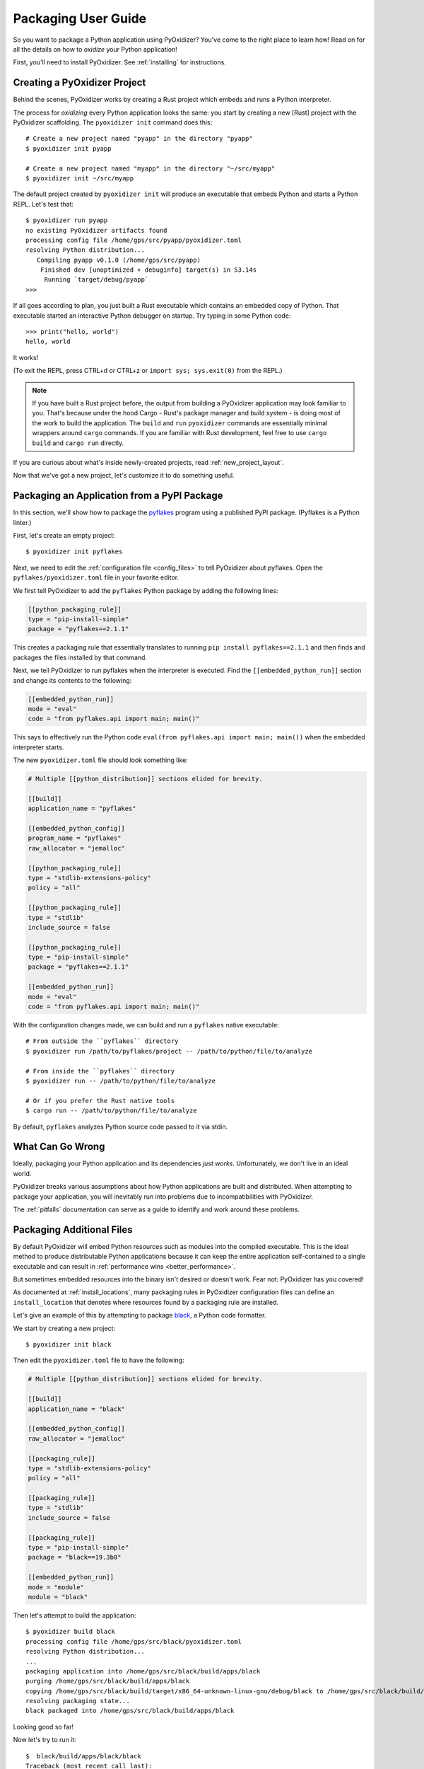 .. _packaging:

====================
Packaging User Guide
====================

So you want to package a Python application using PyOxidizer? You've come
to the right place to learn how! Read on for all the details on how to
*oxidize* your Python application!

First, you'll need to install PyOxidizer. See :ref:`installing` for
instructions.

Creating a PyOxidizer Project
=============================

Behind the scenes, PyOxidizer works by creating a Rust project which embeds
and runs a Python interpreter.

The process for *oxidizing* every Python application looks the same: you
start by creating a new [Rust] project with the PyOxidizer scaffolding.
The ``pyoxidizer init`` command does this::

   # Create a new project named "pyapp" in the directory "pyapp"
   $ pyoxidizer init pyapp

   # Create a new project named "myapp" in the directory "~/src/myapp"
   $ pyoxidizer init ~/src/myapp

The default project created by ``pyoxidizer init`` will produce an executable
that embeds Python and starts a Python REPL. Let's test that::

   $ pyoxidizer run pyapp
   no existing PyOxidizer artifacts found
   processing config file /home/gps/src/pyapp/pyoxidizer.toml
   resolving Python distribution...
      Compiling pyapp v0.1.0 (/home/gps/src/pyapp)
       Finished dev [unoptimized + debuginfo] target(s) in 53.14s
        Running `target/debug/pyapp`
   >>>

If all goes according to plan, you just built a Rust executable which
contains an embedded copy of Python. That executable started an interactive
Python debugger on startup. Try typing in some Python code::

   >>> print("hello, world")
   hello, world

It works!

(To exit the REPL, press CTRL+d or CTRL+z or ``import sys; sys.exit(0)`` from
the REPL.)

.. note::

   If you have built a Rust project before, the output from building a
   PyOxidizer application may look familiar to you. That's because under the
   hood Cargo - Rust's package manager and build system - is doing most of the
   work to build the application. The ``build`` and ``run`` ``pyoxidizer``
   commands are essentially minimal wrappers around ``cargo`` commands. If you
   are familiar with Rust development, feel free to use ``cargo build`` and
   ``cargo run`` directly.

If you are curious about what's inside newly-created projects, read
:ref:`new_project_layout`.

Now that we've got a new project, let's customize it to do something useful.

Packaging an Application from a PyPI Package
============================================

In this section, we'll show how to package the
`pyflakes <https://pypi.org/project/pyflakes/>`_ program using a published
PyPI package. (Pyflakes is a Python linter.)

First, let's create an empty project::

   $ pyoxidizer init pyflakes

Next, we need to edit the :ref:`configuration file <config_files>` to tell
PyOxidizer about pyflakes. Open the ``pyflakes/pyoxidizer.toml`` file in your
favorite editor.

We first tell PyOxidizer to add the ``pyflakes`` Python package by adding the
following lines:

.. code-block:: toml

   [[python_packaging_rule]]
   type = "pip-install-simple"
   package = "pyflakes==2.1.1"

This creates a packaging rule that essentially translates to running
``pip install pyflakes==2.1.1`` and then finds and packages the files installed
by that command.

Next, we tell PyOxidizer to run pyflakes when the interpreter is executed.
Find the ``[[embedded_python_run]]`` section and change its contents to the
following:

.. code-block:: toml

   [[embedded_python_run]]
   mode = "eval"
   code = "from pyflakes.api import main; main()"

This says to effectively run the Python code
``eval(from pyflakes.api import main; main())`` when the embedded interpreter
starts.

The new ``pyoxidizer.toml`` file should look something like:

.. code-block:: toml

   # Multiple [[python_distribution]] sections elided for brevity.

   [[build]]
   application_name = "pyflakes"

   [[embedded_python_config]]
   program_name = "pyflakes"
   raw_allocator = "jemalloc"

   [[python_packaging_rule]]
   type = "stdlib-extensions-policy"
   policy = "all"

   [[python_packaging_rule]]
   type = "stdlib"
   include_source = false

   [[python_packaging_rule]]
   type = "pip-install-simple"
   package = "pyflakes==2.1.1"

   [[embedded_python_run]]
   mode = "eval"
   code = "from pyflakes.api import main; main()"

With the configuration changes made, we can build and run a ``pyflakes``
native executable::

   # From outside the ``pyflakes`` directory
   $ pyoxidizer run /path/to/pyflakes/project -- /path/to/python/file/to/analyze

   # From inside the ``pyflakes`` directory
   $ pyoxidizer run -- /path/to/python/file/to/analyze

   # Or if you prefer the Rust native tools
   $ cargo run -- /path/to/python/file/to/analyze

By default, ``pyflakes`` analyzes Python source code passed to it via
stdin.

What Can Go Wrong
=================

Ideally, packaging your Python application and its dependencies *just works*.
Unfortunately, we don't live in an ideal world.

PyOxidizer breaks various assumptions about how Python applications are
built and distributed. When attempting to package your application, you will
inevitably run into problems due to incompatibilities with PyOxidizer.

The :ref:`pitfalls` documentation can serve as a guide to identify and work
around these problems.

Packaging Additional Files
==========================

By default PyOxidizer will embed Python resources such as modules into
the compiled executable. This is the ideal method to produce distributable
Python applications because it can keep the entire application self-contained
to a single executable and can result in
:ref:`performance wins <better_performance>`.

But sometimes embedded resources into the binary isn't desired or doesn't
work. Fear not: PyOxidizer has you covered!

As documented at :ref:`install_locations`, many packaging rules in PyOxidizer
configuration files can define an ``install_location`` that denotes where
resources found by a packaging rule are installed.

Let's give an example of this by attempting to package
`black <https://github.com/python/black>`_, a Python code formatter.

We start by creating a new project::

   $ pyoxidizer init black

Then edit the ``pyoxidizer.toml`` file to have the following:

.. code-block:: toml

   # Multiple [[python_distribution]] sections elided for brevity.

   [[build]]
   application_name = "black"

   [[embedded_python_config]]
   raw_allocator = "jemalloc"

   [[packaging_rule]]
   type = "stdlib-extensions-policy"
   policy = "all"

   [[packaging_rule]]
   type = "stdlib"
   include_source = false

   [[packaging_rule]]
   type = "pip-install-simple"
   package = "black==19.3b0"

   [[embedded_python_run]]
   mode = "module"
   module = "black"

Then let's attempt to build the application::

   $ pyoxidizer build black
   processing config file /home/gps/src/black/pyoxidizer.toml
   resolving Python distribution...
   ...
   packaging application into /home/gps/src/black/build/apps/black
   purging /home/gps/src/black/build/apps/black
   copying /home/gps/src/black/build/target/x86_64-unknown-linux-gnu/debug/black to /home/gps/src/black/build/apps/black/black
   resolving packaging state...
   black packaged into /home/gps/src/black/build/apps/black

Looking good so far!

Now let's try to run it::

   $  black/build/apps/black/black
   Traceback (most recent call last):
     File "black", line 46, in <module>
     File "blib2to3.pygram", line 15, in <module>
   NameError: name '__file__' is not defined
   SystemError

Uh oh - that's didn't work as expected.

As the error message shows, the ``blib2to3.pygram`` module is trying to
access ``__file__``, which is not defined. As explained by :ref:`no_file`,
PyOxidizer doesn't set ``__file__`` for modules loaded from memory. This is
perfectly legal as Python doesn't mandate that ``__file__`` be defined. So
``black`` (and every other Python file assuming the existence of ``__file__``)
is buggy.

Let's assume we can't easily change the offending source code.

To fix this problem, we change the packaging rule to install ``black``
relative to the built application.

Simply change the following rule:

.. code-block:: toml

   [[packaging_rule]]
   type = "pip-install-simple"
   package = "black==19.3b0"

To:

.. code-block:: toml

   [[packaging_rule]]
   type = "pip-install-simple"
   package = "black==19.3b0"
   install_location = "app-relative:lib"

The added ``install_location = "app-relative:lib"`` line says to set the
installation location for resources found by that rule to a ``lib``
directory next to the built application.

In addition, we will also need to adjust the ``[[embedded_python_config]]``
section to have the following:

.. code-block:: toml

   [[embedded_python_config]]
   sys_paths = ["$ORIGIN/lib"]

The added ``sys_paths = ["$ORIGIN/lib"]`` line says to populate Python's
``sys.path`` list with a single entry which resolves to a ``lib`` sub-directory
in the executable's directory. This configuration change is necessary to allow
the Python interpreter to import Python modules from the filesystem and to find
the modules that our ``[[packaging_rule]]`` installed into the ``lib``
directory.

Now let's re-build the application::

   $ pyoxidizer build black
   ...
   packaging application into /home/gps/src/black/build/apps/black
   purging /home/gps/src/black/build/apps/black
   copying /home/gps/src/black/build/target/x86_64-unknown-linux-gnu/debug/black to /home/gps/src/black/build/apps/black/black
   resolving packaging state...
   installing resources into 1 app-relative directories
   installing 46 app-relative Python source modules to /home/gps/src/black/build/apps/black/lib
   ...
   black packaged into /home/gps/src/black/build/apps/black

If you examine the output, you'll see that various Python modules files were
written to the ``black/build/apps/black/lib`` directory, just as our packaging
rules requested!

Let's try to run the application::

   $  black/build/apps/black/black
   No paths given. Nothing to do 😴

Success!
